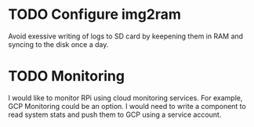 * TODO Configure img2ram
  Avoid exessive writing of logs to SD card by keepening them in RAM and syncing to the disk once a day.

* TODO Monitoring
  I would like to monitor RPi using cloud monitoring services. For example, GCP Monitoring could be an option. I would need to write a component to read system stats and push them to GCP using a service account.


